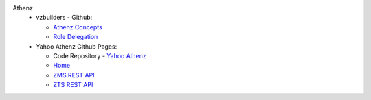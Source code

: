 Athenz
   * vzbuilders - Github: 
     
     - `Athenz Concepts <https://git.vzbuilders.com/pages/athens/athenz-guide/concepts/>`_ 
     - `Role Delegation <https://git.vzbuilders.com/pages/athens/athenz-guide/role_delegation/>`_
   
   * Yahoo Athenz Github Pages:

     - Code Repository - `Yahoo Athenz <https://github.com/yahoo/athenz>`_
     - `Home <https://yahoo.github.io/athenz/>`_
     - `ZMS REST API <https://yahoo.github.io/athenz/zms_api/>`_
     - `ZTS REST API <https://yahoo.github.io/athenz/zts_api/>`_